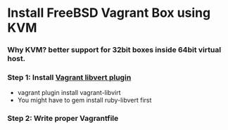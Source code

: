 
* Install FreeBSD Vagrant Box using KVM

*** Why KVM?  better support for 32bit boxes inside 64bit virtual host.

*** Step 1: Install [[https://github.com/pradels/vagrant-libvirt][Vagrant libvert plugin]]
    - vagrant plugin install vagrant-libvirt
    - You might have to gem install ruby-libvert first

*** Step 2: Write proper Vagrantfile
